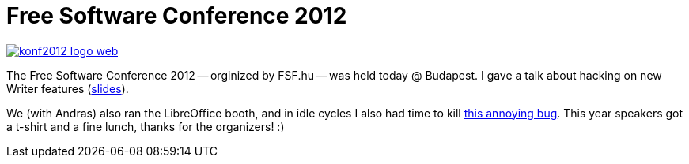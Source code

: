 = Free Software Conference 2012

:slug: szszk-2012
:category: libreoffice
:tags: en
:date: 2012-12-08T21:15:20Z
image::https://lh5.googleusercontent.com/-KTXNNYP-bfg/UMOeX9xea7I/AAAAAAAAB38/lwc27RrjUNg/s400/konf2012_logo_web.png[align="center",link="http://konf.fsf.hu/cgis/ossc/2012/"]

The Free Software Conference 2012 -- orginized by FSF.hu -- was held today @
Budapest. I gave a talk about hacking on new Writer features
(https://speakerdeck.com/vmiklos/hogyan-keszitsunk-uj-writer-funkciokat[slides]).

We (with Andras) also ran the LibreOffice booth, and in idle cycles I also had
time to kill
http://cgit.freedesktop.org/libreoffice/core/commit/?id=257a4090af068085143d71d60e6032ba0b998804[this
annoying bug]. This year speakers got a t-shirt and a fine lunch, thanks for
the organizers! :)
